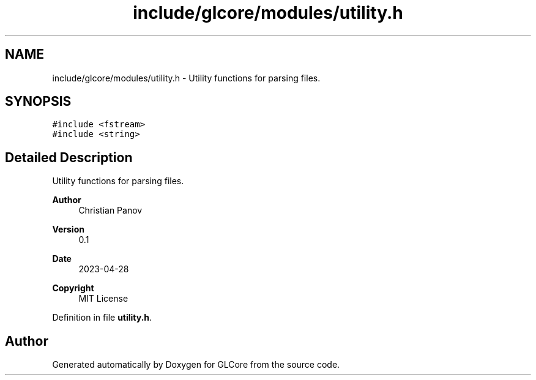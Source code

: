 .TH "include/glcore/modules/utility.h" 3 "Fri Apr 28 2023" "GLCore" \" -*- nroff -*-
.ad l
.nh
.SH NAME
include/glcore/modules/utility.h \- Utility functions for parsing files\&.  

.SH SYNOPSIS
.br
.PP
\fC#include <fstream>\fP
.br
\fC#include <string>\fP
.br

.SH "Detailed Description"
.PP 
Utility functions for parsing files\&. 


.PP
\fBAuthor\fP
.RS 4
Christian Panov 
.RE
.PP
\fBVersion\fP
.RS 4
0\&.1 
.RE
.PP
\fBDate\fP
.RS 4
2023-04-28
.RE
.PP
\fBCopyright\fP
.RS 4
MIT License 
.RE
.PP

.PP
Definition in file \fButility\&.h\fP\&.
.SH "Author"
.PP 
Generated automatically by Doxygen for GLCore from the source code\&.
